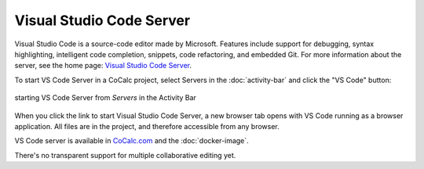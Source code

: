 .. index:: vscode

==========================
Visual Studio Code Server
==========================

Visual Studio Code is a source-code editor made by Microsoft. Features include support for debugging, syntax highlighting, intelligent code completion, snippets, code refactoring, and embedded Git. For more information about the server, see the home page: `Visual Studio Code Server <https://code.visualstudio.com/docs/remote/vscode-server>`_.

To start VS Code Server in a CoCalc project, select Servers in the :doc:`activity-bar` and click the "VS Code" button:

.. figure:: img/vscode-server.png
    :width: 100%
    :align: center
    :alt: starting VS Code Server from the Activity Bar

    starting VS Code Server from *Servers* in the Activity Bar

When you click the link to start Visual Studio Code Server, a new browser tab opens with VS Code running as a browser application. All files are in the project, and therefore accessible from any browser.

VS Code server is available in `CoCalc.com <https://cocalc.com>`_ and the :doc:`docker-image`.

There's no transparent support for multiple collaborative editing yet.


